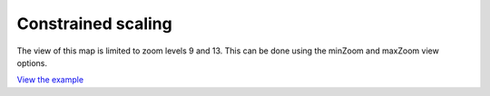 ============================================
Constrained scaling
============================================

The view of this map is limited to zoom levels 9 and 13.
This can be done using the minZoom and maxZoom view options.

.. raw:: html

   <iframe src="./xx-ol-constrained.html" width="100%" height="450" style="border:1px solid">
   </iframe>


`View the example <xx-ol-constrained.html>`_